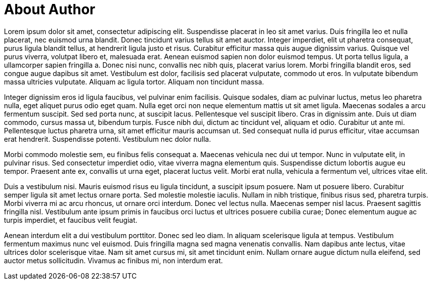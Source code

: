 [part]
= About Author

Lorem ipsum dolor sit amet, consectetur adipiscing elit. Suspendisse placerat in leo sit amet varius. Duis fringilla leo et nulla placerat, nec euismod urna blandit. Donec tincidunt varius tellus sit amet auctor. Integer imperdiet, elit ut pharetra consequat, purus ligula blandit tellus, at hendrerit ligula justo et risus. Curabitur efficitur massa quis augue dignissim varius. Quisque vel purus viverra, volutpat libero et, malesuada erat. Aenean euismod sapien non dolor euismod tempus. Ut porta tellus ligula, a ullamcorper sapien fringilla a. Donec nisi nunc, convallis nec nibh quis, placerat varius lorem. Morbi fringilla blandit eros, sed congue augue dapibus sit amet. Vestibulum est dolor, facilisis sed placerat vulputate, commodo ut eros. In vulputate bibendum massa ultricies vulputate. Aliquam ac ligula tortor. Aliquam non tincidunt massa.

Integer dignissim eros id ligula faucibus, vel pulvinar enim facilisis. Quisque sodales, diam ac pulvinar luctus, metus leo pharetra nulla, eget aliquet purus odio eget quam. Nulla eget orci non neque elementum mattis ut sit amet ligula. Maecenas sodales a arcu fermentum suscipit. Sed sed porta nunc, at suscipit lacus. Pellentesque vel suscipit libero. Cras in dignissim ante. Duis ut diam commodo, cursus massa ut, bibendum turpis. Fusce nibh dui, dictum ac tincidunt vel, aliquam et odio. Curabitur ut ante mi. Pellentesque luctus pharetra urna, sit amet efficitur mauris accumsan ut. Sed consequat nulla id purus efficitur, vitae accumsan erat hendrerit. Suspendisse potenti. Vestibulum nec dolor nulla.

Morbi commodo molestie sem, eu finibus felis consequat a. Maecenas vehicula nec dui ut tempor. Nunc in vulputate elit, in pulvinar risus. Sed consectetur imperdiet odio, vitae viverra magna elementum quis. Suspendisse dictum lobortis augue eu tempor. Praesent ante ex, convallis ut urna eget, placerat luctus velit. Morbi erat nulla, vehicula a fermentum vel, ultrices vitae elit.

Duis a vestibulum nisi. Mauris euismod risus eu ligula tincidunt, a suscipit ipsum posuere. Nam ut posuere libero. Curabitur semper ligula sit amet lectus ornare porta. Sed molestie molestie iaculis. Nullam in nibh tristique, finibus risus sed, pharetra turpis. Morbi viverra mi ac arcu rhoncus, ut ornare orci interdum. Donec vel lectus nulla. Maecenas semper nisl lacus. Praesent sagittis fringilla nisl. Vestibulum ante ipsum primis in faucibus orci luctus et ultrices posuere cubilia curae; Donec elementum augue ac turpis imperdiet, et faucibus velit feugiat.

Aenean interdum elit a dui vestibulum porttitor. Donec sed leo diam. In aliquam scelerisque ligula at tempus. Vestibulum fermentum maximus nunc vel euismod. Duis fringilla magna sed magna venenatis convallis. Nam dapibus ante lectus, vitae ultrices dolor scelerisque vitae. Nam sit amet cursus mi, sit amet tincidunt enim. Nullam ornare augue dictum nulla eleifend, sed auctor metus sollicitudin. Vivamus ac finibus mi, non interdum erat.
